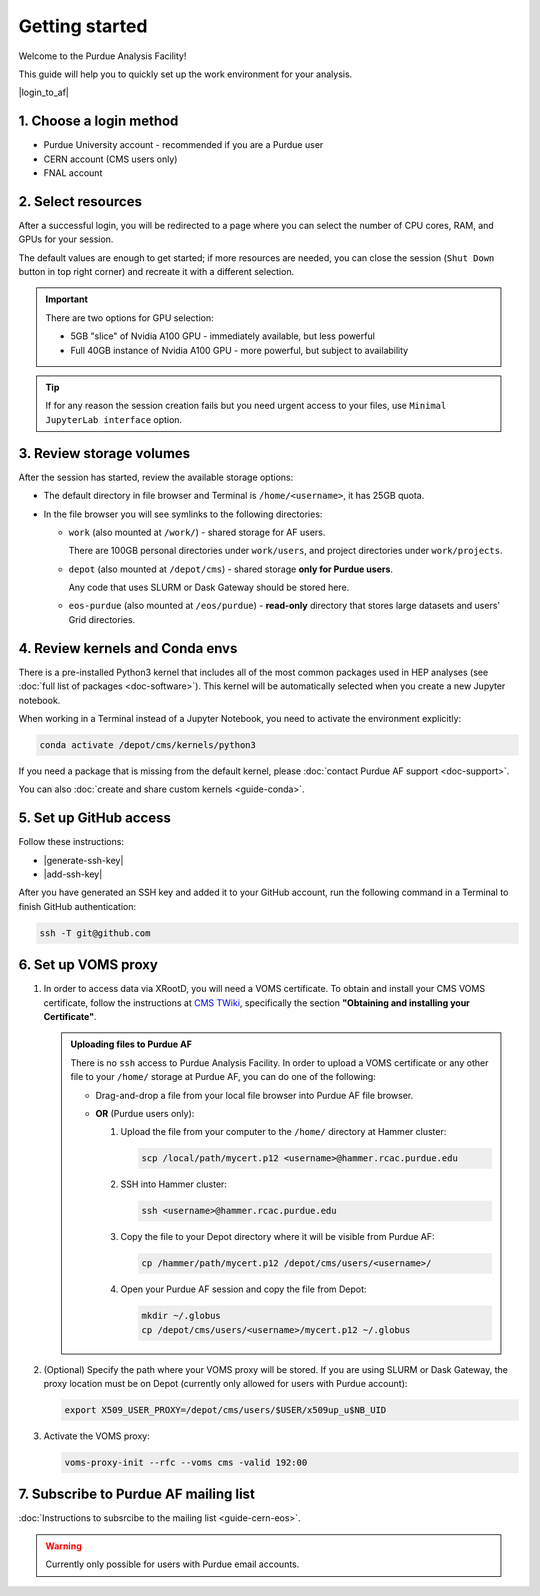 Getting started
======================================

Welcome to the Purdue Analysis Facility!

This guide will help you to quickly set up the work environment for your analysis.

|login_to_af|

.. |login_to_af| raw:: html

   <a href="https://cms.geddes.rcac.purdue.edu/hub" target="_blank">
      🚀 Login to Purdue Analysis Facility
   </a>

1. Choose a login method
------------------------

* Purdue University account - recommended if you are a Purdue user
* CERN account (CMS users only)
* FNAL account

2. Select resources
------------------------

After a successful login, you will be redirected to a page
where you can select the number of CPU cores, RAM, and GPUs for your session.

The default values are enough to get started; if more resources are needed,
you can close the session (``Shut Down`` button in top right corner) and
recreate it with a different selection.

.. important::

   There are two options for GPU selection:

   * 5GB "slice" of Nvidia A100 GPU - immediately available, but less powerful
   * Full 40GB instance of Nvidia A100 GPU - more powerful, but subject to availability

.. tip::
   
   If for any reason the session creation fails but you need urgent access to your files,
   use ``Minimal JupyterLab interface`` option.

3. Review storage volumes
--------------------------

After the session has started, review the available storage options:

* The default directory in file browser and Terminal is ``/home/<username>``, it has 25GB quota.
* In the file browser you will see symlinks to the following directories:

  * ``work`` (also mounted at ``/work/``) - shared storage for AF users.
  
    There are 100GB personal directories under ``work/users``, and project directories under ``work/projects``.
  * ``depot`` (also mounted at ``/depot/cms``) - shared storage **only for Purdue users**.
    
    Any code that uses SLURM or Dask Gateway should be stored here.
  * ``eos-purdue`` (also mounted at ``/eos/purdue``) - **read-only** directory that stores large datasets and users'
    Grid directories.
  
.. seealso::

   * Detailed description of storage options: :doc:`doc-storage`.
   * :doc:`guide-cern-eos`

4. Review kernels and Conda envs
-----------------------------------------

There is a pre-installed Python3 kernel that includes all of the most common
packages used in HEP analyses (see :doc:`full list of packages <doc-software>`).
This kernel will be automatically selected when you create a new Jupyter notebook.

When working in a Terminal instead of a Jupyter Notebook,
you need to activate the environment explicitly:

.. code-block:: shell

   conda activate /depot/cms/kernels/python3

If you need a package that is missing from the default kernel, please
:doc:`contact Purdue AF support <doc-support>`.

You can also :doc:`create and share custom kernels <guide-conda>`.

5. Set up GitHub access
---------------------------

Follow these instructions:

* |generate-ssh-key|
* |add-ssh-key|

.. |generate-ssh-key| raw:: html

   <a href="https://docs.github.com/en/authentication/connecting-to-github-with-ssh/generating-a-new-ssh-key-and-adding-it-to-the-ssh-agent" target="_blank">
      Generating a new SSH key and adding it to the ssh-agent
   </a>

.. |add-ssh-key| raw:: html

   <a href="https://docs.github.com/en/authentication/connecting-to-github-with-ssh/adding-a-new-ssh-key-to-your-github-account" target="_blank">
      Adding a new SSH key to your GitHub account
   </a>


After you have generated an SSH key and added it to your GitHub account, run the
following command in a Terminal to finish GitHub authentication:

.. code-block:: shell

   ssh -T git@github.com

6. Set up VOMS proxy
----------------------

#. In order to access data via XRootD, you will need a VOMS certificate.
   To obtain and install your CMS VOMS certificate, follow the instructions at
   `CMS TWiki <https://twiki.cern.ch/twiki/bin/view/CMSPublic/WorkBookStartingGrid>`_,
   specifically the section **"Obtaining and installing your Certificate"**.


   .. admonition:: Uploading files to Purdue AF
      :class: toggle

      There is no ``ssh`` access to Purdue Analysis Facility. In order to upload a VOMS
      certificate or any other file to your ``/home/`` storage at Purdue AF, you can
      do one of the following:

      *  Drag-and-drop a file from your local file browser into Purdue AF file browser.
      *  **OR** (Purdue users only):
      
         #. Upload the file from your computer to the ``/home/`` directory at Hammer cluster:
         
            .. code-block:: shell
            
               scp /local/path/mycert.p12 <username>@hammer.rcac.purdue.edu
         
         #. SSH into Hammer cluster:

            .. code-block:: shell
            
               ssh <username>@hammer.rcac.purdue.edu

         #. Copy the file to your Depot directory where it will be visible from Purdue AF:

            .. code-block:: shell
            
               cp /hammer/path/mycert.p12 /depot/cms/users/<username>/

         #. Open your Purdue AF session and copy the file from Depot:

            .. code-block:: shell
            
               mkdir ~/.globus
               cp /depot/cms/users/<username>/mycert.p12 ~/.globus

#. (Optional) Specify the path where your VOMS proxy will be stored. If you are
   using SLURM or Dask Gateway, the proxy location must be on Depot
   (currently only allowed for users with Purdue account):

   .. code-block:: shell

      export X509_USER_PROXY=/depot/cms/users/$USER/x509up_u$NB_UID


#. Activate the VOMS proxy:

   .. code-block::

      voms-proxy-init --rfc --voms cms -valid 192:00

7. Subscribe to Purdue AF mailing list
----------------------------------------

:doc:`Instructions to subsrcibe to the mailing list <guide-cern-eos>`.

.. warning:: 

   Currently only possible for users with Purdue email accounts.

